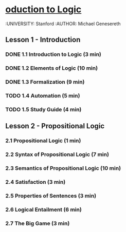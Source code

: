 * [[https://class.coursera.org/intrologic-004/lecture][oduction to Logic]]
  :UNIVERSITY: Stanford
  :AUTHOR: Michael Genesereth

** Lesson 1 - Introduction
*** DONE 1.1 Introduction to Logic (3 min) 
    CLOSED: [2015-03-14 Sat 10:42]
*** DONE 1.2 Elements of Logic (10 min) 
    CLOSED: [2015-03-15 Sun 21:16] SCHEDULED: <2015-03-15 Sun>
*** DONE 1.3 Formalization (9 min)
    CLOSED: [2015-03-16 Mon 10:53] SCHEDULED: <2015-03-16 Mon>
*** TODO 1.4 Automation (5 min)
    SCHEDULED: <2015-03-17 Tue>
*** TODO 1.5 Study Guide (4 min) 

** Lesson 2 - Propositional Logic
*** 2.1 Propositional Logic (1 min) 
*** 2.2 Syntax of Propositional Logic (7 min)
*** 2.3 Semantics of Propositional Logic (10 min) 
*** 2.4 Satisfaction (3 min)
*** 2.5 Properties of Sentences (3 min)
*** 2.6 Logical Entailment (6 min)
*** 2.7 The Big Game (3 min)

